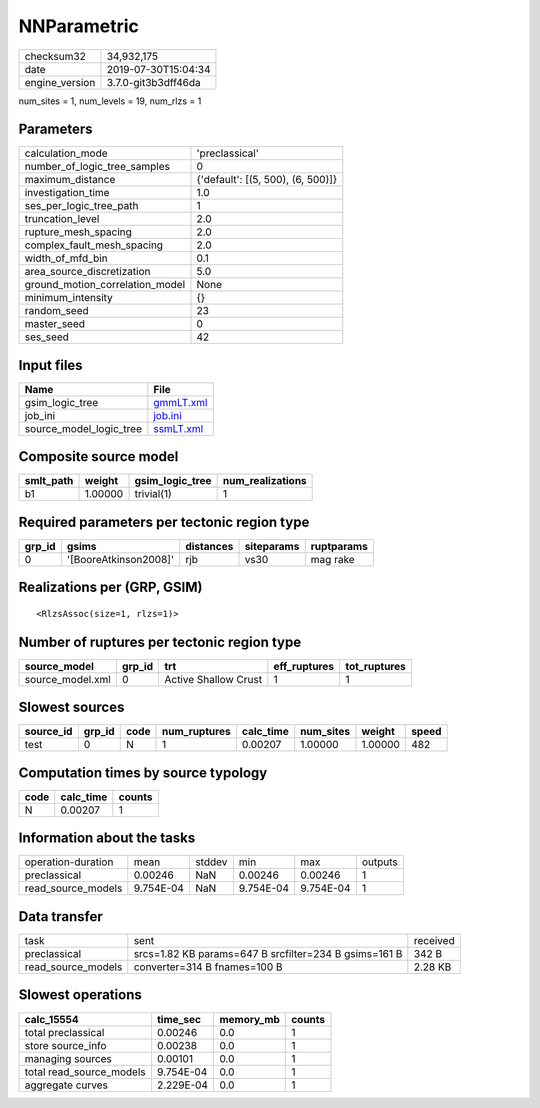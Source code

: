 NNParametric
============

============== ===================
checksum32     34,932,175         
date           2019-07-30T15:04:34
engine_version 3.7.0-git3b3dff46da
============== ===================

num_sites = 1, num_levels = 19, num_rlzs = 1

Parameters
----------
=============================== =================================
calculation_mode                'preclassical'                   
number_of_logic_tree_samples    0                                
maximum_distance                {'default': [(5, 500), (6, 500)]}
investigation_time              1.0                              
ses_per_logic_tree_path         1                                
truncation_level                2.0                              
rupture_mesh_spacing            2.0                              
complex_fault_mesh_spacing      2.0                              
width_of_mfd_bin                0.1                              
area_source_discretization      5.0                              
ground_motion_correlation_model None                             
minimum_intensity               {}                               
random_seed                     23                               
master_seed                     0                                
ses_seed                        42                               
=============================== =================================

Input files
-----------
======================= ========================
Name                    File                    
======================= ========================
gsim_logic_tree         `gmmLT.xml <gmmLT.xml>`_
job_ini                 `job.ini <job.ini>`_    
source_model_logic_tree `ssmLT.xml <ssmLT.xml>`_
======================= ========================

Composite source model
----------------------
========= ======= =============== ================
smlt_path weight  gsim_logic_tree num_realizations
========= ======= =============== ================
b1        1.00000 trivial(1)      1               
========= ======= =============== ================

Required parameters per tectonic region type
--------------------------------------------
====== ===================== ========= ========== ==========
grp_id gsims                 distances siteparams ruptparams
====== ===================== ========= ========== ==========
0      '[BooreAtkinson2008]' rjb       vs30       mag rake  
====== ===================== ========= ========== ==========

Realizations per (GRP, GSIM)
----------------------------

::

  <RlzsAssoc(size=1, rlzs=1)>

Number of ruptures per tectonic region type
-------------------------------------------
================ ====== ==================== ============ ============
source_model     grp_id trt                  eff_ruptures tot_ruptures
================ ====== ==================== ============ ============
source_model.xml 0      Active Shallow Crust 1            1           
================ ====== ==================== ============ ============

Slowest sources
---------------
========= ====== ==== ============ ========= ========= ======= =====
source_id grp_id code num_ruptures calc_time num_sites weight  speed
========= ====== ==== ============ ========= ========= ======= =====
test      0      N    1            0.00207   1.00000   1.00000 482  
========= ====== ==== ============ ========= ========= ======= =====

Computation times by source typology
------------------------------------
==== ========= ======
code calc_time counts
==== ========= ======
N    0.00207   1     
==== ========= ======

Information about the tasks
---------------------------
================== ========= ====== ========= ========= =======
operation-duration mean      stddev min       max       outputs
preclassical       0.00246   NaN    0.00246   0.00246   1      
read_source_models 9.754E-04 NaN    9.754E-04 9.754E-04 1      
================== ========= ====== ========= ========= =======

Data transfer
-------------
================== ===================================================== ========
task               sent                                                  received
preclassical       srcs=1.82 KB params=647 B srcfilter=234 B gsims=161 B 342 B   
read_source_models converter=314 B fnames=100 B                          2.28 KB 
================== ===================================================== ========

Slowest operations
------------------
======================== ========= ========= ======
calc_15554               time_sec  memory_mb counts
======================== ========= ========= ======
total preclassical       0.00246   0.0       1     
store source_info        0.00238   0.0       1     
managing sources         0.00101   0.0       1     
total read_source_models 9.754E-04 0.0       1     
aggregate curves         2.229E-04 0.0       1     
======================== ========= ========= ======